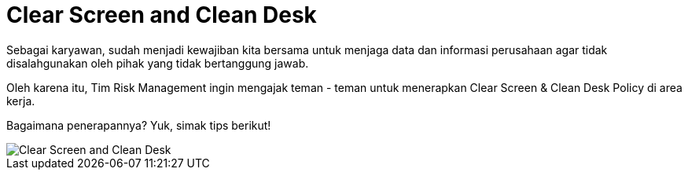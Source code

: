 = Clear Screen and Clean Desk

Sebagai karyawan, sudah menjadi kewajiban kita bersama untuk menjaga data dan informasi perusahaan agar tidak disalahgunakan oleh pihak yang tidak bertanggung jawab.

Oleh karena itu, Tim Risk Management ingin mengajak teman - teman untuk menerapkan Clear Screen & Clean Desk Policy di area kerja.
 
Bagaimana penerapannya? Yuk, simak tips berikut!

image::./images-risk-awareness/rm-awareness-clean-screen-desk.png[Clear Screen and Clean Desk, align="center"]